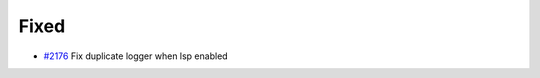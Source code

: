 .. _#2176:  https://github.com/fox0430/moe/pull/2176

Fixed
.....

- `#2176`_ Fix duplicate logger when lsp enabled

